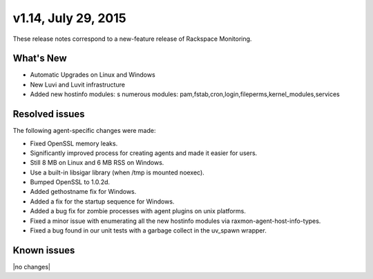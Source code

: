 v1.14, July 29, 2015 
-------------------------

These release notes correspond to a new-feature release of Rackspace Monitoring.

What's New
~~~~~~~~~~~~~

•	Automatic Upgrades on Linux and Windows

•	New Luvi and Luvit infrastructure

• Added new hostinfo modules: s numerous modules: pam,fstab,cron,login,fileperms,kernel_modules,services



Resolved issues
~~~~~~~~~~~~~~~~~~~

The following agent-specific changes were made:

•	Fixed OpenSSL memory leaks.

•	Significantly improved process for creating agents and made it easier for users.

• Still 8 MB on Linux and 6 MB RSS on Windows.

• Use a built-in libsigar library (when /tmp is mounted noexec).

• Bumped OpenSSL to 1.0.2d.

• Added gethostname fix for Windows.

• Added a fix for the startup sequence for Windows.

• Added a bug fix for zombie processes with agent plugins on unix platforms.

• Fixed a minor issue with enumerating all the new hostinfo modules via raxmon-agent-host-info-types.

• Fixed a bug found in our unit tests with a garbage collect in the uv_spawn wrapper.





Known issues
~~~~~~~~~~~~~~~~~~~

|no changes|
